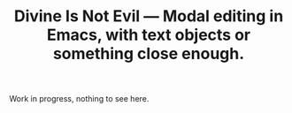 #+TITLE: Divine Is Not Evil — Modal editing in Emacs, with text objects or something close enough.

Work in progress, nothing to see here.
